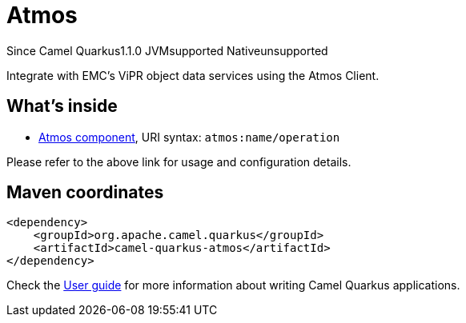 // Do not edit directly!
// This file was generated by camel-quarkus-maven-plugin:update-extension-doc-page

[[atmos]]
= Atmos
:page-aliases: extensions/atmos.adoc

[.badges]
[.badge-key]##Since Camel Quarkus##[.badge-version]##1.1.0## [.badge-key]##JVM##[.badge-supported]##supported## [.badge-key]##Native##[.badge-unsupported]##unsupported##

Integrate with EMC's ViPR object data services using the Atmos Client.

== What's inside

* https://camel.apache.org/components/latest/atmos-component.html[Atmos component], URI syntax: `atmos:name/operation`

Please refer to the above link for usage and configuration details.

== Maven coordinates

[source,xml]
----
<dependency>
    <groupId>org.apache.camel.quarkus</groupId>
    <artifactId>camel-quarkus-atmos</artifactId>
</dependency>
----

Check the xref:user-guide/index.adoc[User guide] for more information about writing Camel Quarkus applications.
